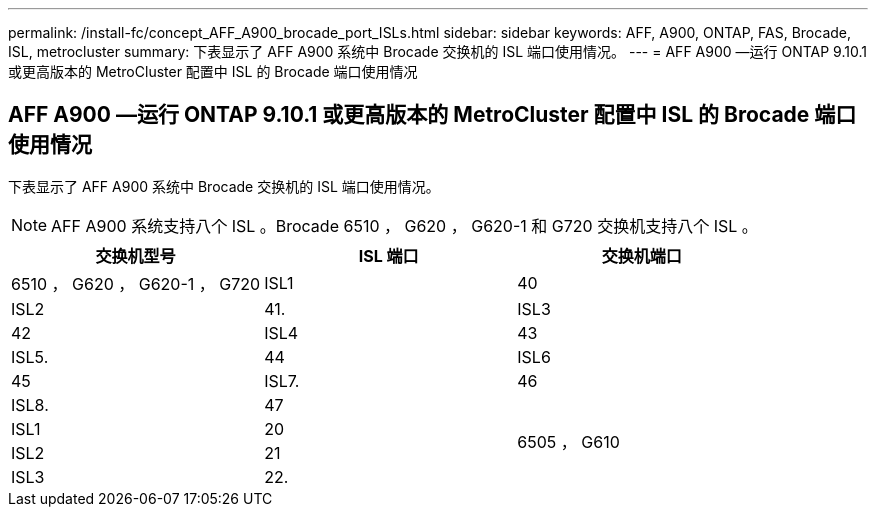---
permalink: /install-fc/concept_AFF_A900_brocade_port_ISLs.html 
sidebar: sidebar 
keywords: AFF, A900, ONTAP, FAS, Brocade, ISL, metrocluster 
summary: 下表显示了 AFF A900 系统中 Brocade 交换机的 ISL 端口使用情况。 
---
= AFF A900 —运行 ONTAP 9.10.1 或更高版本的 MetroCluster 配置中 ISL 的 Brocade 端口使用情况




== AFF A900 —运行 ONTAP 9.10.1 或更高版本的 MetroCluster 配置中 ISL 的 Brocade 端口使用情况

下表显示了 AFF A900 系统中 Brocade 交换机的 ISL 端口使用情况。


NOTE: AFF A900 系统支持八个 ISL 。Brocade 6510 ， G620 ， G620-1 和 G720 交换机支持八个 ISL 。

|===
| 交换机型号 | ISL 端口 | 交换机端口 


 a| 
6510 ， G620 ， G620-1 ， G720
| ISL1 | 40 


| ISL2 | 41. 


| ISL3 | 42 


| ISL4 | 43 


| ISL5. | 44 


| ISL6 | 45 


| ISL7. | 46 


| ISL8. | 47 


.4+| 6505 ， G610 | ISL1 | 20 


| ISL2 | 21 


| ISL3 | 22. 


| ISL4 | 23 
|===